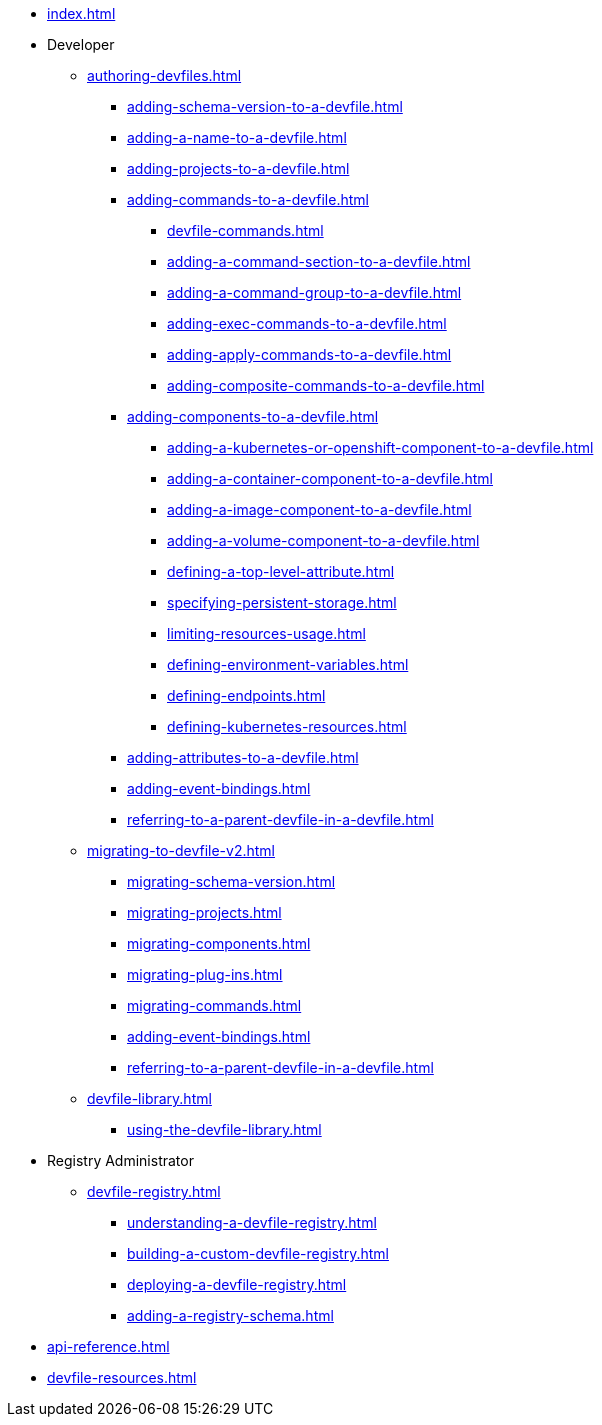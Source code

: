 * xref:index.adoc[]

* Developer
** xref:authoring-devfiles.adoc[]
*** xref:adding-schema-version-to-a-devfile.adoc[]
*** xref:adding-a-name-to-a-devfile.adoc[]
*** xref:adding-projects-to-a-devfile.adoc[]
*** xref:adding-commands-to-a-devfile.adoc[]
**** xref:devfile-commands.adoc[]
**** xref:adding-a-command-section-to-a-devfile.adoc[]
**** xref:adding-a-command-group-to-a-devfile.adoc[]
**** xref:adding-exec-commands-to-a-devfile.adoc[]
**** xref:adding-apply-commands-to-a-devfile.adoc[]
**** xref:adding-composite-commands-to-a-devfile.adoc[]
*** xref:adding-components-to-a-devfile.adoc[]
**** xref:adding-a-kubernetes-or-openshift-component-to-a-devfile.adoc[]
**** xref:adding-a-container-component-to-a-devfile.adoc[]
**** xref:adding-a-image-component-to-a-devfile.adoc[]
**** xref:adding-a-volume-component-to-a-devfile.adoc[]
**** xref:defining-a-top-level-attribute.adoc[]
**** xref:specifying-persistent-storage.adoc[]
**** xref:limiting-resources-usage.adoc[]
**** xref:defining-environment-variables.adoc[]
**** xref:defining-endpoints.adoc[]
**** xref:defining-kubernetes-resources.adoc[]

*** xref:adding-attributes-to-a-devfile.adoc[]
*** xref:adding-event-bindings.adoc[]
*** xref:referring-to-a-parent-devfile-in-a-devfile.adoc[]

** xref:migrating-to-devfile-v2.adoc[]
*** xref:migrating-schema-version.adoc[]
*** xref:migrating-projects.adoc[]
*** xref:migrating-components.adoc[]
*** xref:migrating-plug-ins.adoc[]
*** xref:migrating-commands.adoc[]
*** xref:adding-event-bindings.adoc[]
*** xref:referring-to-a-parent-devfile-in-a-devfile.adoc[]

** xref:devfile-library.adoc[]
*** xref:using-the-devfile-library.adoc[]

* Registry Administrator
** xref:devfile-registry.adoc[]
*** xref:understanding-a-devfile-registry.adoc[]
*** xref:building-a-custom-devfile-registry.adoc[]
*** xref:deploying-a-devfile-registry.adoc[]
*** xref:adding-a-registry-schema.adoc[]

* xref:api-reference.adoc[]
* xref:devfile-resources.adoc[]
